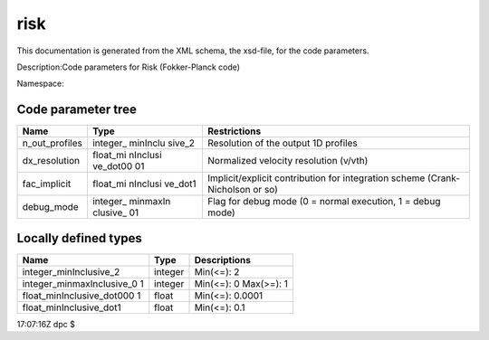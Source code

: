 .. _imp5_code_parameter_documentation_risk:

risk
====

This documentation is generated from the XML schema, the xsd-file, for
the code parameters.

Description:Code parameters for Risk (Fokker-Planck code)

Namespace:

Code parameter tree
-------------------

+---------------------------+----------+-------------------------------+
| Name                      | Type     | Restrictions                  |
+===========================+==========+===============================+
| n_out_profiles            | integer_ | Resolution of the output 1D   |
|                           | minInclu | profiles                      |
|                           | sive_2   |                               |
+---------------------------+----------+-------------------------------+
| dx_resolution             | float_mi | Normalized velocity           |
|                           | nInclusi | resolution (v/vth)            |
|                           | ve_dot00 |                               |
|                           | 01       |                               |
+---------------------------+----------+-------------------------------+
| fac_implicit              | float_mi | Implicit/explicit             |
|                           | nInclusi | contribution for integration  |
|                           | ve_dot1  | scheme (Crank-Nicholson or    |
|                           |          | so)                           |
+---------------------------+----------+-------------------------------+
| debug_mode                | integer_ | Flag for debug mode (0 =      |
|                           | minmaxIn | normal execution, 1 = debug   |
|                           | clusive_ | mode)                         |
|                           | 01       |                               |
+---------------------------+----------+-------------------------------+

Locally defined types
---------------------

+---------------------------+----------+-------------------------------+
| Name                      | Type     | Descriptions                  |
+===========================+==========+===============================+
| integer_minInclusive_2    | integer  | Min(<=): 2                    |
+---------------------------+----------+-------------------------------+
| integer_minmaxInclusive_0 | integer  | Min(<=): 0 Max(>=): 1         |
| 1                         |          |                               |
+---------------------------+----------+-------------------------------+
| float_minInclusive_dot000 | float    | Min(<=): 0.0001               |
| 1                         |          |                               |
+---------------------------+----------+-------------------------------+
| float_minInclusive_dot1   | float    | Min(<=): 0.1                  |
+---------------------------+----------+-------------------------------+

17:07:16Z dpc $

